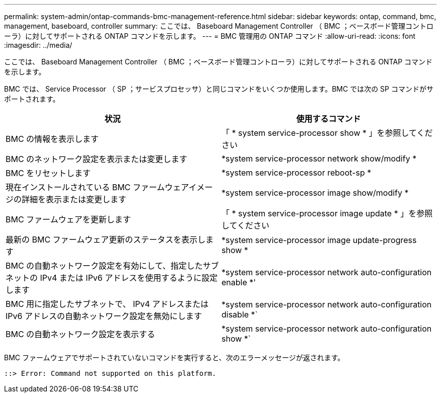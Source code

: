 ---
permalink: system-admin/ontap-commands-bmc-management-reference.html 
sidebar: sidebar 
keywords: ontap, command, bmc, management, baseboard, controller 
summary: ここでは、 Baseboard Management Controller （ BMC ；ベースボード管理コントローラ）に対してサポートされる ONTAP コマンドを示します。 
---
= BMC 管理用の ONTAP コマンド
:allow-uri-read: 
:icons: font
:imagesdir: ../media/


[role="lead"]
ここでは、 Baseboard Management Controller （ BMC ；ベースボード管理コントローラ）に対してサポートされる ONTAP コマンドを示します。

BMC では、 Service Processor （ SP ；サービスプロセッサ）と同じコマンドをいくつか使用します。BMC では次の SP コマンドがサポートされます。

|===
| 状況 | 使用するコマンド 


 a| 
BMC の情報を表示します
 a| 
「 * system service-processor show * 」を参照してください



 a| 
BMC のネットワーク設定を表示または変更します
 a| 
*system service-processor network show/modify *



 a| 
BMC をリセットします
 a| 
*system service-processor reboot-sp *



 a| 
現在インストールされている BMC ファームウェアイメージの詳細を表示または変更します
 a| 
*system service-processor image show/modify *



 a| 
BMC ファームウェアを更新します
 a| 
「 * system service-processor image update * 」を参照してください



 a| 
最新の BMC ファームウェア更新のステータスを表示します
 a| 
*system service-processor image update-progress show *



 a| 
BMC の自動ネットワーク設定を有効にして、指定したサブネットの IPv4 または IPv6 アドレスを使用するように設定します
 a| 
*system service-processor network auto-configuration enable *'



 a| 
BMC 用に指定したサブネットで、 IPv4 アドレスまたは IPv6 アドレスの自動ネットワーク設定を無効にします
 a| 
*system service-processor network auto-configuration disable *`



 a| 
BMC の自動ネットワーク設定を表示する
 a| 
*system service-processor network auto-configuration show *`

|===
BMC ファームウェアでサポートされていないコマンドを実行すると、次のエラーメッセージが返されます。

[listing]
----
::> Error: Command not supported on this platform.
----